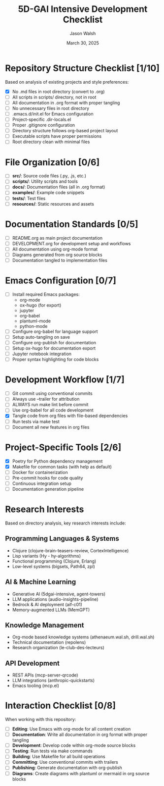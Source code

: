 #+TITLE: 5D-GAI Intensive Development Checklist
#+AUTHOR: Jason Walsh
#+EMAIL: j@wal.sh
#+DATE: March 30, 2025
#+PROPERTY: header-args :mkdirp yes

* Repository Structure Checklist [1/10]
:PROPERTIES:
:CUSTOM_ID: repo-structure
:END:

Based on analysis of existing projects and style preferences:

- [X] No .md files in root directory (convert to .org)
- [ ] All scripts in scripts/ directory, not in root
- [ ] All documentation in .org format with proper tangling
- [ ] No unnecessary files in root directory 
- [ ] .emacs.d/init.el for Emacs configuration
- [ ] Project-specific .dir-locals.el
- [ ] Proper .gitignore configuration
- [ ] Directory structure follows org-based project layout
- [ ] Executable scripts have proper permissions
- [ ] Root directory clean with minimal files

* File Organization [0/6]
:PROPERTIES:
:CUSTOM_ID: file-organization
:END:

- [ ] *src/*: Source code files (.py, .js, etc.)
- [ ] *scripts/*: Utility scripts and tools
- [ ] *docs/*: Documentation files (all in .org format)
- [ ] *examples/*: Example code snippets
- [ ] *tests/*: Test files
- [ ] *resources/*: Static resources and assets

* Documentation Standards [0/5]
:PROPERTIES:
:CUSTOM_ID: documentation
:END:

- [ ] README.org as main project documentation
- [ ] DEVELOPMENT.org for development setup and workflows
- [ ] All documentation using org-mode format
- [ ] Diagrams generated from org source blocks
- [ ] Documentation tangled to implementation files

* Emacs Configuration [0/7]
:PROPERTIES:
:CUSTOM_ID: emacs-config
:END:

- [ ] Install required Emacs packages:
  - org-mode
  - ox-hugo (for export)
  - jupyter
  - org-babel
  - plantuml-mode
  - python-mode
- [ ] Configure org-babel for language support
- [ ] Setup auto-tangling on save
- [ ] Configure org-publish for documentation
- [ ] Setup ox-hugo for documentation export
- [ ] Jupyter notebook integration
- [ ] Proper syntax highlighting for code blocks

* Development Workflow [1/7]
:PROPERTIES:
:CUSTOM_ID: development
:END:

- [ ] Git commit using conventional commits
- [ ] Always use --trailer for attribution
- [ ] ALWAYS run make lint before commit
- [ ] Use org-babel for all code development
- [X] Tangle code from org files with file-based dependencies
- [ ] Run tests via make test
- [ ] Document all new features in org files

* Project-Specific Tools [2/6]
:PROPERTIES:
:CUSTOM_ID: tools
:END:

- [X] Poetry for Python dependency management
- [X] Makefile for common tasks (with help as default)
- [ ] Docker for containerization
- [ ] Pre-commit hooks for code quality
- [ ] Continuous integration setup
- [ ] Documentation generation pipeline

* Research Interests 
:PROPERTIES:
:CUSTOM_ID: research
:END:

Based on directory analysis, key research interests include:

** Programming Languages & Systems
- Clojure (clojure-brain-teasers-review, CortexIntelligence)
- Lisp variants (Hy - hy-algorithms)
- Functional programming (Clojure, Erlang)
- Low-level systems (bigsets, Path64, zpl)

** AI & Machine Learning
- Generative AI (5dgai-intensive, agent-towers)
- LLM applications (audio-insights-pipeline)
- Bedrock & AI deployment (aif-c01)
- Memory-augmented LLMs (MemGPT)

** Knowledge Management
- Org-mode based knowledge systems (athenaeum.wal.sh, drill.wal.sh)
- Technical documentation (repolens)
- Research organization (le-club-des-lecteurs)

** API Development
- REST APIs (mcp-server-qrcode)
- LLM integrations (anthropic-quickstarts)
- Emacs tooling (mcp.el)

* Interaction Checklist [0/8]
:PROPERTIES:
:CUSTOM_ID: interactions
:END:

When working with this repository:

- [ ] *Editing*: Use Emacs with org-mode for all content creation
- [ ] *Documentation*: Write all documentation in org format with proper tangling
- [ ] *Development*: Develop code within org-mode source blocks
- [ ] *Testing*: Run tests via make commands
- [ ] *Building*: Use Makefile for all build operations 
- [ ] *Committing*: Use conventional commits with trailers
- [ ] *Publishing*: Generate documentation with org-publish
- [ ] *Diagrams*: Create diagrams with plantuml or mermaid in org source blocks